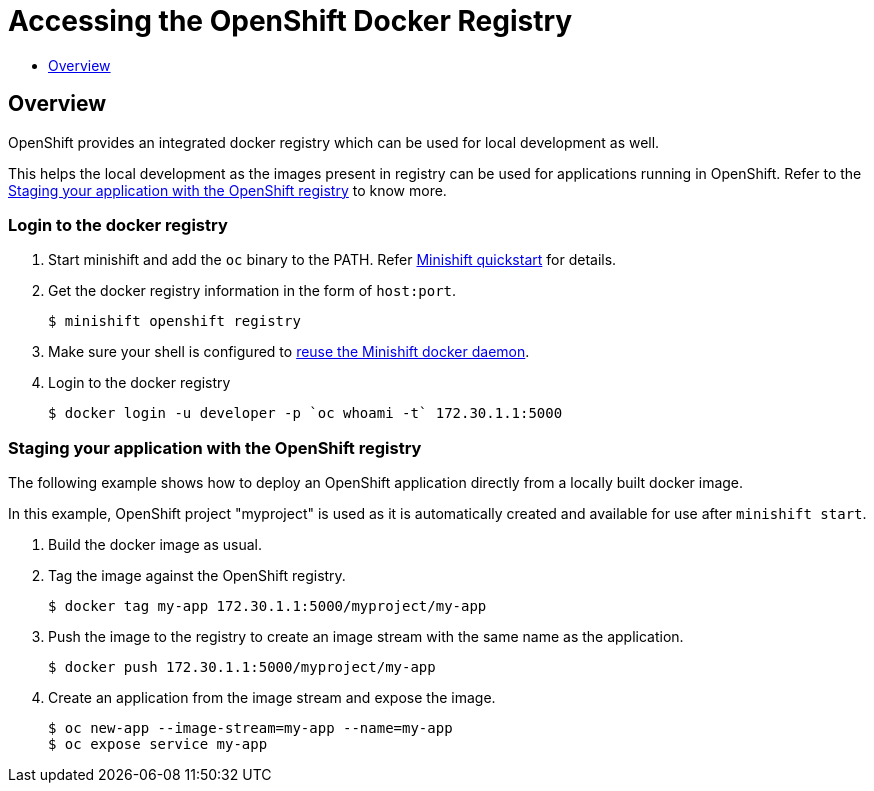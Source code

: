 [[accessing-the-openshift-docker-registry]]
= Accessing the OpenShift Docker Registry
:icons:
:toc: macro
:toc-title:
:toclevels: 1

toc::[]

[[openshift-docker-registry-intro]]
== Overview

OpenShift provides an integrated docker registry which can be used for local development as well.

This helps the local development as the images present in registry can be used for applications running in OpenShift. Refer to the link:../using/accessing-the-openshift-docker-registry{outfilesuffix}#staging-app-with-openshift-registry[Staging your application with the OpenShift registry] to know more.


[[login-to-openshift-docker-registry]]
=== Login to the docker registry

. Start minishift and add the `oc` binary to the PATH. Refer link:../getting-started/quickstart{outfilesuffix}[Minishift quickstart] for details.

. Get the docker registry information in the form of `host:port`.

 $ minishift openshift registry

. Make sure your shell is configured to  link:../using/reusing-docker-daemon{outfilesuffix}[reuse the Minishift docker daemon].

. Login to the docker registry

 $ docker login -u developer -p `oc whoami -t` 172.30.1.1:5000

[[staging-app-with-openshift-registry]]
=== Staging your application with the OpenShift registry

The following example shows how to deploy an OpenShift application directly from a locally built docker image.

In this example, OpenShift project "myproject" is used as it is automatically created and available for use after `minishift start`.

. Build the docker image as usual.

. Tag the image against the OpenShift registry.

 $ docker tag my-app 172.30.1.1:5000/myproject/my-app

. Push the image to the registry to create an image stream with the same name as the application.

 $ docker push 172.30.1.1:5000/myproject/my-app

. Create an application from the image stream and expose the image.

 $ oc new-app --image-stream=my-app --name=my-app
 $ oc expose service my-app
